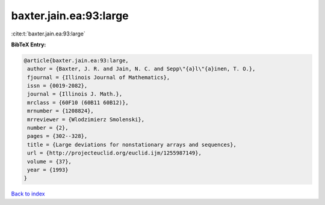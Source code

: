 baxter.jain.ea:93:large
=======================

:cite:t:`baxter.jain.ea:93:large`

**BibTeX Entry:**

.. code-block:: bibtex

   @article{baxter.jain.ea:93:large,
    author = {Baxter, J. R. and Jain, N. C. and Sepp\"{a}l\"{a}inen, T. O.},
    fjournal = {Illinois Journal of Mathematics},
    issn = {0019-2082},
    journal = {Illinois J. Math.},
    mrclass = {60F10 (60B11 60B12)},
    mrnumber = {1208824},
    mrreviewer = {Wlodzimierz Smolenski},
    number = {2},
    pages = {302--328},
    title = {Large deviations for nonstationary arrays and sequences},
    url = {http://projecteuclid.org/euclid.ijm/1255987149},
    volume = {37},
    year = {1993}
   }

`Back to index <../By-Cite-Keys.rst>`_
